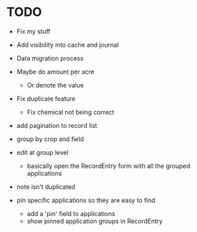 * TODO
  - Fix my stuff
  - Add visibility into cache and journal
  - Data migration process
  - Maybe do amount per acre
    - Or denote the value
  - Fix duplicate feature
    - Fix chemical not being correct

  - add pagination to record list

  - group by crop and field

  - edit at group level
    - basically open the RecordEntry form with all the grouped applications
  - note isn't duplicated

  - pin specific applications so they are easy to find
    - add a 'pin' field to applications
    - show pinned application groups in RecordEntry

